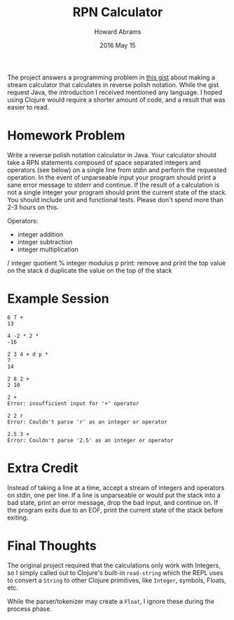 #+TITLE:  RPN Calculator
#+AUTHOR: Howard Abrams
#+EMAIL:  howard.abrams@gmail.com
#+DATE:   2016 May 15

The project answers a programming problem in [[https://gist.github.com/ckolbeck/33760242f760f6d82658][this gist]] about making a
stream calculator that calculates in reverse polish notation. While the
gist request Java, the introduction I received mentioned any language.
I hoped using Clojure would require a shorter amount of code, and a
result that was easier to read.

* Homework Problem

  Write a reverse polish notation calculator in Java. Your calculator
  should take a RPN statements composed of space separated integers
  and operators (see below) on a single line from stdin and perform
  the requested operation. In the event of unparseable input your
  program should print a sane error message to stderr and continue. If
  the result of a calculation is not a single integer your program
  should print the current state of the stack. You should include unit
  and functional tests. Please don't spend more than 2-3 hours on
  this.

  Operators:

    +
        integer addition
    -
        integer subtraction
    *
        integer multiplication
    /
        integer quotient
    %
        integer modulus
    p
        print: remove and print the top value on the stack
    d
        duplicate the value on the top of the stack

* Example Session

  #+BEGIN_EXAMPLE
    6 7 +
    13

    4 -2 * 2 *
    -16

    2 3 4 + d p *
    7
    14

    2 8 2 +
    2 10

    2 +
    Error: insufficient input for '+' operator

    2 2 r
    Error: Couldn't parse 'r' as an integer or operator

    2.5 3 +
    Error: Couldn't parse '2.5' as an integer or operator
  #+END_EXAMPLE

* Extra Credit

  Instead of taking a line at a time, accept a stream of integers and
  operators on stdin, one per line. If a line is unparseable or would
  put the stack into a bad state, print an error message, drop the bad
  input, and continue on. If the program exits due to an EOF, print
  the current state of the stack before exiting.
* Final Thoughts

  The original project required that the calculations only work with
  Integers, so I simply called out to Clojure's built-in =read-string=
  which the REPL uses to convert a =String= to other Clojure primitives,
  like =Integer=, symbols, Floats, etc.

  While the parser/tokenizer may create a =Float=, I ignore these during
  the process phase.
